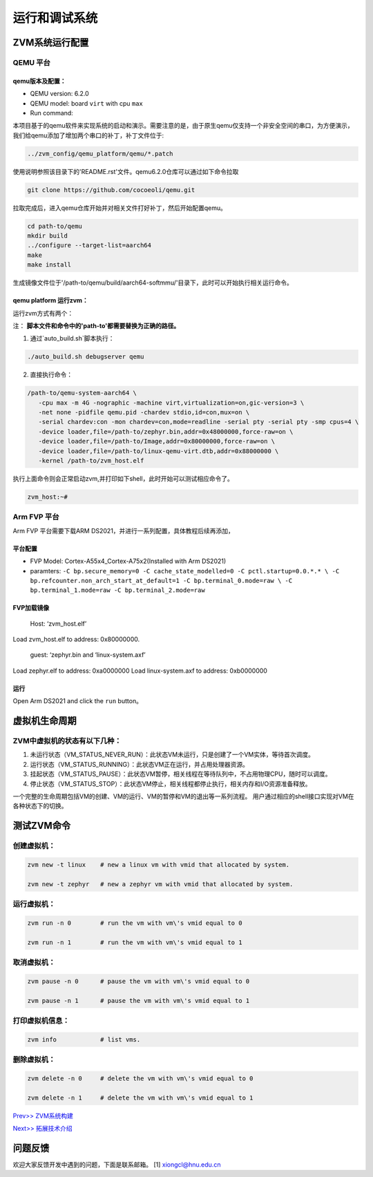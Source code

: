 运行和调试系统
======================


ZVM系统运行配置
----------------

QEMU 平台
^^^^^^^^^^^^^^^^^^^

qemu版本及配置：
~~~~~~~~~~~~~~~~~~
-  QEMU version: 6.2.0
-  QEMU model: board ``virt`` with cpu ``max``
-  Run command:

本项目基于的qemu软件来实现系统的启动和演示。需要注意的是，由于原生qemu仅支持一个非安全空间的串口，为方便演示，
我们给qemu添加了增加两个串口的补丁，补丁文件位于:

.. code:: shell

   ../zvm_config/qemu_platform/qemu/*.patch

使用说明参照该目录下的'README.rst'文件。qemu6.2.0仓库可以通过如下命令拉取

.. code:: shell

   git clone https://github.com/cocoeoli/qemu.git

拉取完成后，进入qemu仓库开始并对相关文件打好补丁，然后开始配置qemu。

.. code:: shell

   cd path-to/qemu
   mkdir build
   ../configure --target-list=aarch64
   make 
   make install

生成镜像文件位于'/path-to/qemu/build/aarch64-softmmu/'目录下，此时可以开始执行相关运行命令。


qemu platform 运行zvm：
~~~~~~~~~~~~~~~~~~~~~~~~

运行zvm方式有两个：

注： **脚本文件和命令中的'path-to'都需要替换为正确的路径。**

1. 通过`auto_build.sh`脚本执行：

.. code:: shell
   
   ./auto_build.sh debugserver qemu

2. 直接执行命令：

.. code:: shell

   /path-to/qemu-system-aarch64 \
      -cpu max -m 4G -nographic -machine virt,virtualization=on,gic-version=3 \
      -net none -pidfile qemu.pid -chardev stdio,id=con,mux=on \
      -serial chardev:con -mon chardev=con,mode=readline -serial pty -serial pty -smp cpus=4 \
      -device loader,file=/path-to/zephyr.bin,addr=0x48000000,force-raw=on \
      -device loader,file=/path-to/Image,addr=0x80000000,force-raw=on \
      -device loader,file=/path-to/linux-qemu-virt.dtb,addr=0x88000000 \
      -kernel /path-to/zvm_host.elf 

执行上面命令则会正常启动zvm,并打印如下shell，此时开始可以测试相应命令了。

.. code:: shell

   zvm_host:~#


Arm FVP 平台
^^^^^^^^^^^^^^^^^^^
Arm FVP 平台需要下载ARM DS2021，并进行一系列配置，具体教程后续再添加，

平台配置
~~~~~~~~~~~~~~~~

-  FVP Model: Cortex-A55x4_Cortex-A75x2(Installed with Arm DS2021)
-  paramters:
   ``-C bp.secure_memory=0 -C cache_state_modelled=0 -C pctl.startup=0.0.*.* \
   -C bp.refcounter.non_arch_start_at_default=1 -C bp.terminal_0.mode=raw \
   -C bp.terminal_1.mode=raw -C bp.terminal_2.mode=raw``

FVP加载镜像
~~~~~~~~~~~~~~~~~~

   Host: ‘zvm_host.elf’

Load zvm_host.elf to address: 0x80000000.

   guest: ‘zephyr.bin and ‘linux-system.axf’

Load zephyr.elf to address: 0xa0000000 Load linux-system.axf to address: 0xb0000000

运行
~~~~~~~

Open Arm DS2021 and click the ``run`` button。


虚拟机生命周期
--------------

ZVM中虚拟机的状态有以下几种：
^^^^^^^^^^^^^^^^^^^^^^^^^^^^^^^^^^^

1. 未运行状态（VM_STATUS_NEVER_RUN）：此状态VM未运行，只是创建了一个VM实体，等待首次调度。
2. 运行状态（VM_STATUS_RUNNING）：此状态VM正在运行，并占用处理器资源。
3. 挂起状态（VM_STATUS_PAUSE）：此状态VM暂停，相关线程在等待队列中，不占用物理CPU，随时可以调度。
4. 停止状态（VM_STATUS_STOP）：此状态VM停止，相关线程都停止执行，相关内存和I/O资源准备释放。

一个完整的生命周期包括VM的创建、VM的运行、VM的暂停和VM的退出等一系列流程。
用户通过相应的shell接口实现对VM在各种状态下的切换。


测试ZVM命令
--------------

创建虚拟机：
^^^^^^^^^^^^^^^^^^^

.. code:: c++

   zvm new -t linux    # new a linux vm with vmid that allocated by system. 

   zvm new -t zephyr   # new a zephyr vm with vmid that allocated by system. 


运行虚拟机：
^^^^^^^^^^^^^^^^^^^

.. code:: shell

   zvm run -n 0        # run the vm with vm\'s vmid equal to 0 

   zvm run -n 1        # run the vm with vm\'s vmid equal to 1 


取消虚拟机：
^^^^^^^^^^^^^^^^^^^

.. code:: shell

   zvm pause -n 0      # pause the vm with vm\'s vmid equal to 0 

   zvm pause -n 1      # pause the vm with vm\'s vmid equal to 1 


打印虚拟机信息：
^^^^^^^^^^^^^^^^^^^

.. code:: shell

   zvm info            # list vms. 


删除虚拟机：
^^^^^^^^^^^^^^^^^^^

.. code:: shell
   
   zvm delete -n 0     # delete the vm with vm\'s vmid equal to 0 

   zvm delete -n 1     # delete the vm with vm\'s vmid equal to 1 


`Prev>> ZVM系统构建 <https://gitee.com/cocoeoli/zvm/blob/refactor/zvm_doc/4_System_Build.rst>`__

`Next>> 拓展技术介绍 <https://gitee.com/cocoeoli/zvm/blob/refactor/zvm_doc/6_Expansion_Technology.rst>`__


问题反馈
--------
欢迎大家反馈开发中遇到的问题，下面是联系邮箱。
[1] xiongcl@hnu.edu.cn